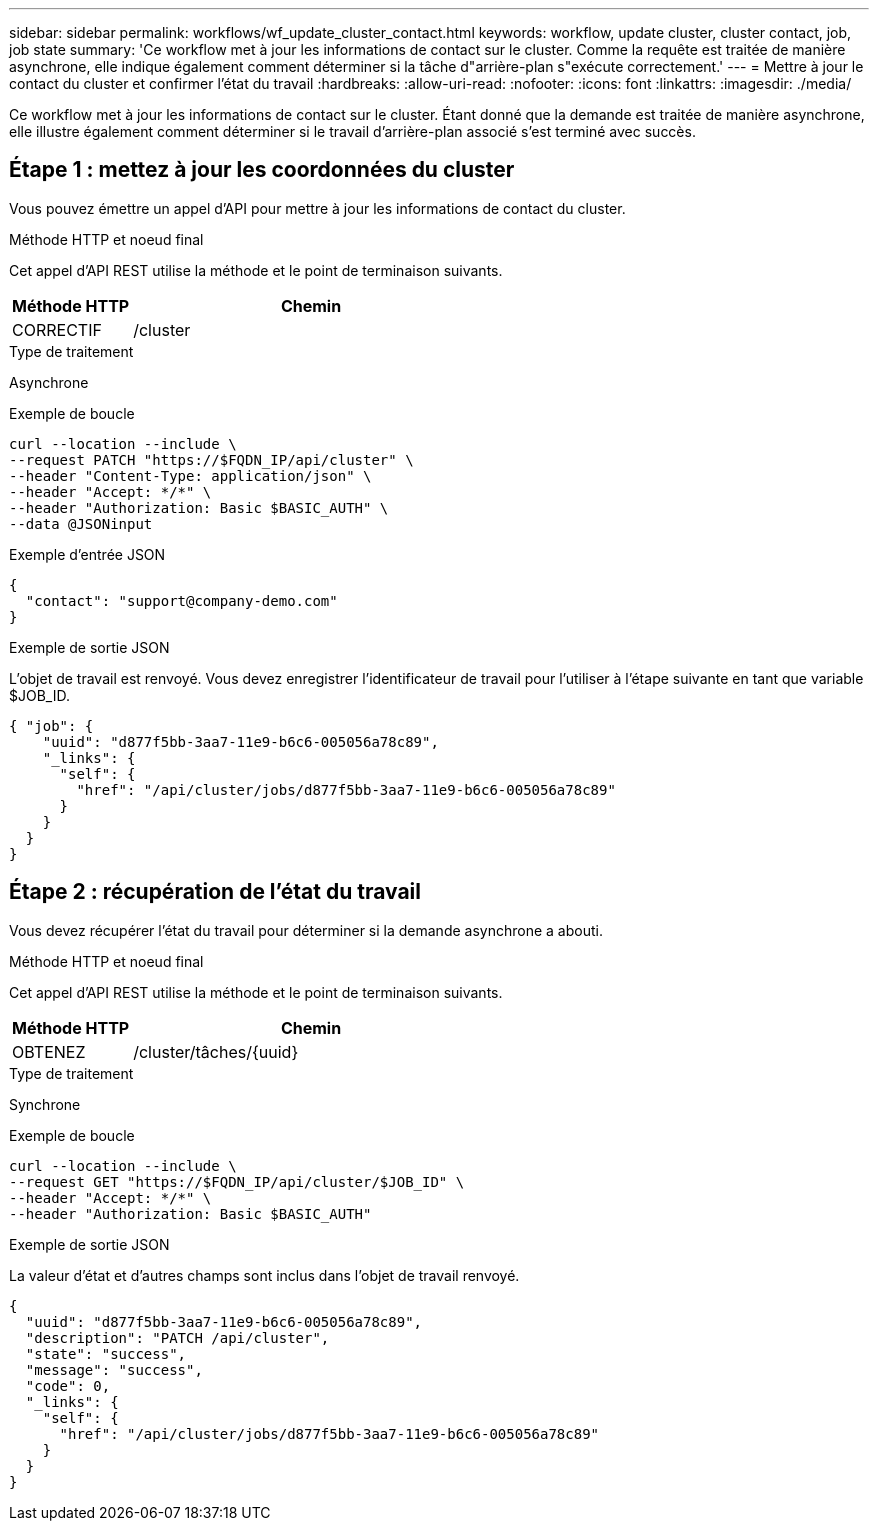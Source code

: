 ---
sidebar: sidebar 
permalink: workflows/wf_update_cluster_contact.html 
keywords: workflow, update cluster, cluster contact, job, job state 
summary: 'Ce workflow met à jour les informations de contact sur le cluster. Comme la requête est traitée de manière asynchrone, elle indique également comment déterminer si la tâche d"arrière-plan s"exécute correctement.' 
---
= Mettre à jour le contact du cluster et confirmer l'état du travail
:hardbreaks:
:allow-uri-read: 
:nofooter: 
:icons: font
:linkattrs: 
:imagesdir: ./media/


[role="lead"]
Ce workflow met à jour les informations de contact sur le cluster. Étant donné que la demande est traitée de manière asynchrone, elle illustre également comment déterminer si le travail d'arrière-plan associé s'est terminé avec succès.



== Étape 1 : mettez à jour les coordonnées du cluster

Vous pouvez émettre un appel d'API pour mettre à jour les informations de contact du cluster.

.Méthode HTTP et noeud final
Cet appel d'API REST utilise la méthode et le point de terminaison suivants.

[cols="25,75"]
|===
| Méthode HTTP | Chemin 


| CORRECTIF | /cluster 
|===
.Type de traitement
Asynchrone

.Exemple de boucle
[source, curl]
----
curl --location --include \
--request PATCH "https://$FQDN_IP/api/cluster" \
--header "Content-Type: application/json" \
--header "Accept: */*" \
--header "Authorization: Basic $BASIC_AUTH" \
--data @JSONinput
----
.Exemple d'entrée JSON
[source, json]
----
{
  "contact": "support@company-demo.com"
}
----
.Exemple de sortie JSON
L'objet de travail est renvoyé. Vous devez enregistrer l'identificateur de travail pour l'utiliser à l'étape suivante en tant que variable $JOB_ID.

[listing]
----
{ "job": {
    "uuid": "d877f5bb-3aa7-11e9-b6c6-005056a78c89",
    "_links": {
      "self": {
        "href": "/api/cluster/jobs/d877f5bb-3aa7-11e9-b6c6-005056a78c89"
      }
    }
  }
}
----


== Étape 2 : récupération de l'état du travail

Vous devez récupérer l'état du travail pour déterminer si la demande asynchrone a abouti.

.Méthode HTTP et noeud final
Cet appel d'API REST utilise la méthode et le point de terminaison suivants.

[cols="25,75"]
|===
| Méthode HTTP | Chemin 


| OBTENEZ | /cluster/tâches/{uuid} 
|===
.Type de traitement
Synchrone

.Exemple de boucle
[source, curl]
----
curl --location --include \
--request GET "https://$FQDN_IP/api/cluster/$JOB_ID" \
--header "Accept: */*" \
--header "Authorization: Basic $BASIC_AUTH"
----
.Exemple de sortie JSON
La valeur d'état et d'autres champs sont inclus dans l'objet de travail renvoyé.

[listing]
----
{
  "uuid": "d877f5bb-3aa7-11e9-b6c6-005056a78c89",
  "description": "PATCH /api/cluster",
  "state": "success",
  "message": "success",
  "code": 0,
  "_links": {
    "self": {
      "href": "/api/cluster/jobs/d877f5bb-3aa7-11e9-b6c6-005056a78c89"
    }
  }
}
----